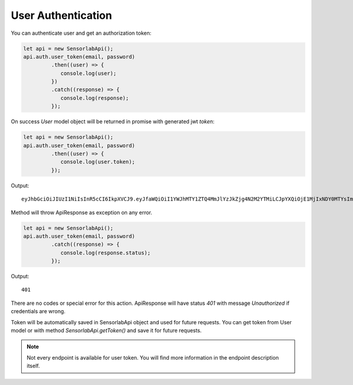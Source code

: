 User Authentication
~~~~~~~~~~~~~~~~~~~

You can authenticate user and get an authorization token:

.. code-block:: javascript

    let api = new SensorlabApi();
    api.auth.user_token(email, password)
             .then((user) => {
                console.log(user);
             })
             .catch((response) => {
                console.log(response);
             });

On success `User` model object will be returned in promise with generated jwt `token`:

.. code-block:: javascript

    let api = new SensorlabApi();
    api.auth.user_token(email, password)
             .then((user) => {
                console.log(user.token);
             });

Output::

    eyJhbGciOiJIUzI1NiIsInR5cCI6IkpXVCJ9.eyJfaWQiOiI1YWJhMTY1ZTQ4MmJlYzJkZjg4N2M2YTMiLCJpYXQiOjE1MjIxNDY0MTYsImV4cCI6MTUyMjIzMjgxNn0.-6kJm1Rbd_SPbuwc6kg6FHuJnUii8FtKI9DXR0J5-Ig

Method will throw ApiResponse as exception on any error.

.. code-block:: javascript

    let api = new SensorlabApi();
    api.auth.user_token(email, password)
             .catch((response) => {
                console.log(response.status);
             });

Output::

    401

There are no codes or special error for this action. ApiResponse will have status `401` with message `Unauthorized` if credentials are wrong.

Token will be automatically saved in SensorlabApi object and used for future requests.
You can get token from User model or with method `SensorlabApi.getToken()` and save it for future requests.

.. note:: Not every endpoint is available for user token. You will find more information in the endpoint description itself.